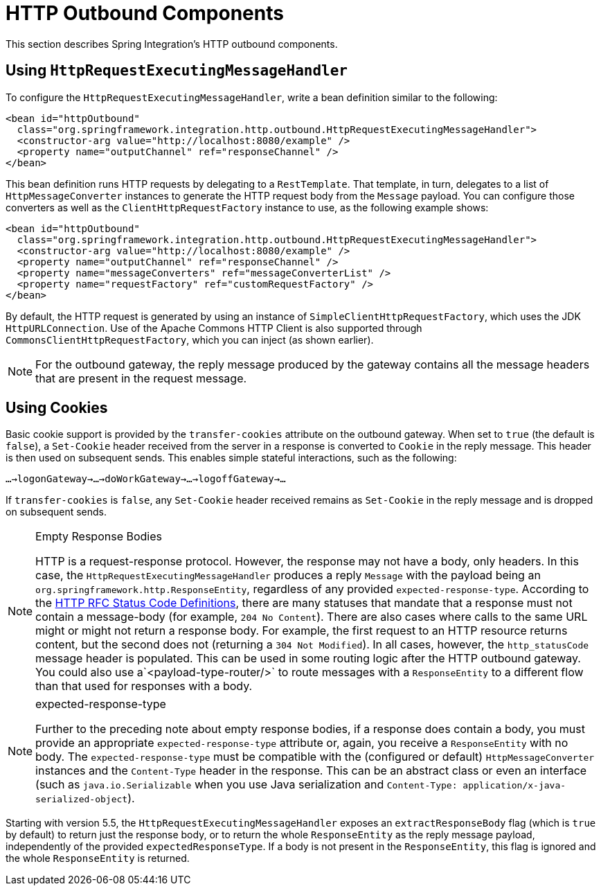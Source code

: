 [[http-outbound]]
= HTTP Outbound Components

This section describes Spring Integration's HTTP outbound components.

[[using-httprequestexecutingmessagehandler]]
== Using `HttpRequestExecutingMessageHandler`

To configure the `HttpRequestExecutingMessageHandler`, write a bean definition similar to the following:

[source,xml]
----
<bean id="httpOutbound"
  class="org.springframework.integration.http.outbound.HttpRequestExecutingMessageHandler">
  <constructor-arg value="http://localhost:8080/example" />
  <property name="outputChannel" ref="responseChannel" />
</bean>
----

This bean definition runs HTTP requests by delegating to a `RestTemplate`.
That template, in turn, delegates to a list of `HttpMessageConverter` instances to generate the HTTP request body from the `Message` payload.
You can configure those converters as well as the `ClientHttpRequestFactory` instance to use, as the following example shows:

[source,xml]
----
<bean id="httpOutbound"
  class="org.springframework.integration.http.outbound.HttpRequestExecutingMessageHandler">
  <constructor-arg value="http://localhost:8080/example" />
  <property name="outputChannel" ref="responseChannel" />
  <property name="messageConverters" ref="messageConverterList" />
  <property name="requestFactory" ref="customRequestFactory" />
</bean>
----

By default, the HTTP request is generated by using an instance of `SimpleClientHttpRequestFactory`, which uses the JDK `HttpURLConnection`.
Use of the Apache Commons HTTP Client is also supported through `CommonsClientHttpRequestFactory`, which you can inject (as shown earlier).

NOTE: For the outbound gateway, the reply message produced by the gateway contains all the message headers that are present in the request message.

[[using-cookies]]
== Using Cookies

Basic cookie support is provided by the `transfer-cookies` attribute on the outbound gateway.
When set to `true` (the default is `false`), a `Set-Cookie` header received from the server in a response is converted to `Cookie` in the reply message.
This header is then used on subsequent sends.
This enables simple stateful interactions, such as the following:

`...->logonGateway->...->doWorkGateway->...->logoffGateway->...`

If `transfer-cookies` is `false`, any `Set-Cookie` header received remains as `Set-Cookie` in the reply message and is dropped on subsequent sends.

[NOTE]
.Empty Response Bodies
=====
HTTP is a request-response protocol.
However, the response may not have a body, only headers.
In this case, the `HttpRequestExecutingMessageHandler` produces a reply `Message` with the payload being an `org.springframework.http.ResponseEntity`, regardless of any provided `expected-response-type`.
According to the https://www.w3.org/Protocols/rfc2616/rfc2616-sec10.html[HTTP RFC Status Code Definitions], there are many statuses that mandate that a response must not contain a message-body (for example, `204 No Content`).
There are also cases where calls to the same URL might or might not return a response body.
For example, the first request to an HTTP resource returns content, but the second does not (returning a `304 Not Modified`).
In all cases, however, the `http_statusCode` message header is populated.
This can be used in some routing logic after the HTTP outbound gateway.
You could also use a`<payload-type-router/>` to route messages with a `ResponseEntity` to a different flow than that used for responses with a body.
=====
[NOTE]
.expected-response-type
=====
Further to the preceding note about empty response bodies, if a response does contain a body, you must provide an appropriate `expected-response-type` attribute or, again, you receive a `ResponseEntity` with no body.
The `expected-response-type` must be compatible with the (configured or default) `HttpMessageConverter` instances and the `Content-Type` header in the response.
This can be an abstract class or even an interface (such as `java.io.Serializable` when you use Java serialization and `Content-Type: application/x-java-serialized-object`).
=====

Starting with version 5.5, the `HttpRequestExecutingMessageHandler` exposes an `extractResponseBody` flag (which is `true` by default) to return just the response body, or to return the whole `ResponseEntity` as the reply message payload, independently of the provided `expectedResponseType`.
If a body is not present in the `ResponseEntity`, this flag is ignored and the whole `ResponseEntity` is returned.

